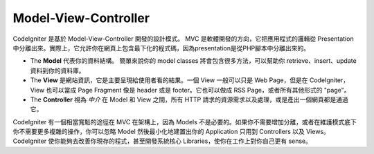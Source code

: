#####################
Model-View-Controller
#####################

CodeIgniter 是基於 Model-View-Controller 開發的設計模式。 MVC 是軟體開發的方向，它把應用程式的邏輯從 Presentation 中分離出來。實際上，它允許你在網頁上包含最下化的程式碼，因為presentation是從PHP腳本中分離出來的。

-  The **Model** 代表你的資料結構。 簡單來說你的 model classes 將會包含很多方法，可以幫助你 retrieve、insert、update 資料到你的資料庫。
-  The **View** 是網站資訊，它是主要呈現給使用者看的結果。一個 View 一般可以只是 Web Page，但是在 CodeIgniter，View 也可以當成 Page Fragment 像是 header 或是 footer。它也可以做成 RSS Page，或者所有其他形式的 "page"。
-  The **Controller** 視為 *中介* 在 Model 和 View 之間，所有 HTTP 請求的資源需求以及處理，或是產出一個網頁都是通過它。

CodeIgniter 有一個相當寬鬆的途徑在 MVC 在架構上，因為 Models 不是必要的。如果你不需要增加分離，或者在維護模式底下你不需要更多複雜的操作，你可以忽略 Model 然後最小化地建置出你的 Application 只用到 Controllers 以及 Views。 CodeIgniter 使你能夠去改善你現存的程式，甚至開發系統核心 Libraries，使你在工作上對你自己更有 sense。
